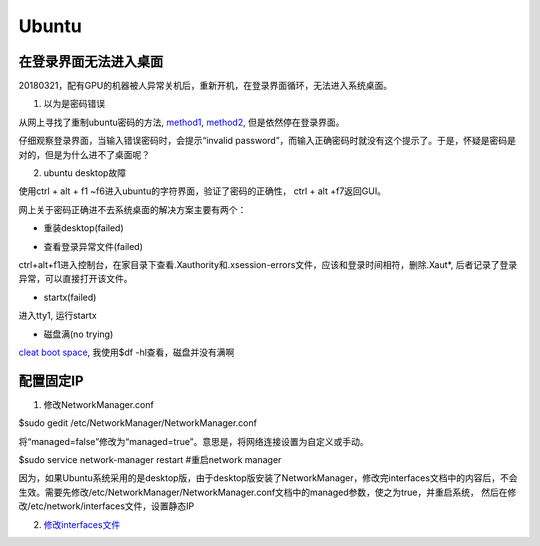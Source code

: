 Ubuntu
========
在登录界面无法进入桌面
------------------------
20180321，配有GPU的机器被人异常关机后，重新开机，在登录界面循环，无法进入系统桌面。

1. 以为是密码错误

从网上寻找了重制ubuntu密码的方法, `method1 <http://blog.topspeedsnail.com/archives/6042>`_, `method2 <http://www.linuxdiyf.com/linux/21513.html>`_, 但是依然停在登录界面。

仔细观察登录界面，当输入错误密码时，会提示“invalid password”，而输入正确密码时就没有这个提示了。于是，怀疑是密码是对的，但是为什么进不了桌面呢？

2. ubuntu desktop故障

使用ctrl + alt + f1 ~f6进入ubuntu的字符界面，验证了密码的正确性， ctrl + alt +f7返回GUI。

网上关于密码正确进不去系统桌面的解决方案主要有两个：

- 重装desktop(failed)

.. code-block:: python
	:linenos:

	sudo apt-get update  
	sudo apt-get install --reinstall ubuntu-desktop  
	sudo apt-get install unity  
	sudo shutdown -r now  

- 查看登录异常文件(failed)

ctrl+alt+f1进入控制台，在家目录下查看.Xauthority和.xsession-errors文件，应该和登录时间相符，删除.Xaut*, 后者记录了登录异常，可以直接打开该文件。

- startx(failed)

进入tty1, 运行startx

- 磁盘满(no trying)

`cleat boot space <http://www.wangmingkuo.com/linux/ubuntu-%E6%A1%8C%E9%9D%A2%E8%BF%9B%E4%B8%8D%E5%8E%BB-%E5%BE%AA%E7%8E%AF%E5%87%BA%E7%8E%B0%E7%99%BB%E9%99%86%E7%95%8C%E9%9D%A2/>`_, 我使用$df -hl查看，磁盘并没有满啊

配置固定IP
------------
1. 修改NetworkManager.conf

$sudo gedit /etc/NetworkManager/NetworkManager.conf

将“managed=false”修改为“managed=true”。意思是，将网络连接设置为自定义或手动。

$sudo service network-manager restart #重启network manager

因为，如果Ubuntu系统采用的是desktop版，由于desktop版安装了NetworkManager，修改完interfaces文档中的内容后，不会生效。需要先修改/etc/NetworkManager/NetworkManager.conf文档中的managed参数，使之为true，并重启系统， 然后在修改/etc/network/interfaces文件，设置静态IP

2. `修改interfaces文件 <https://www.jianshu.com/p/d69a95aa1ed7>`_

